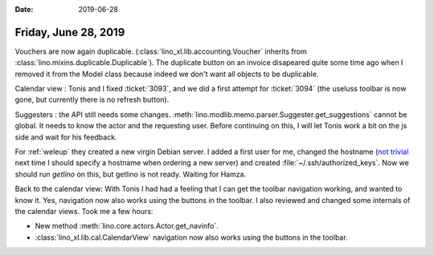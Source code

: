 :date: 2019-06-28

=====================
Friday, June 28, 2019
=====================

Vouchers are now again duplicable. (:class:`lino_xl.lib.accounting.Voucher`
inherits from :class:`lino.mixins.duplicable.Duplicable`).  The duplicate
button on an invoice disapeared quite some time ago when I removed it from the
Model class because indeed we don't want all objects to be duplicable.

Calendar view : Tonis and I fixed :ticket:`3093`, and we did a first attempt
for :ticket:`3094` (the useluss toolbar is now gone, but currently there is no
refresh button).

Suggesters : the API still needs some changes.
:meth:`lino.modlib.memo.parser.Suggester.get_suggestions` cannot be global. It needs to
know the actor and the requesting user. Before continuing on this, I will let
Tonis work a bit on the js side and wait for his feedback.

For :ref:`weleup` they created a new virgin Debian server.  I added a first
user for me, changed the hostname (`not trivial
<https://wiki.debian.org/HowTo/ChangeHostname>`__ next time I should specify a
hostname when ordering a new server) and created
:file:`~/.ssh/authorized_keys`.  Now we should run `getlino` on this, but
getlino is not ready.  Waiting for Hamza.

Back to the calendar view: With Tonis I had had a feeling that I can get the
toolbar navigation working, and wanted to know it. Yes, navigation now also
works using the buttons in the toolbar. I also reviewed and changed some
internals of the calendar views. Took me a few hours:

- New method :meth:`lino.core.actors.Actor.get_navinfo`.

- :class:`lino_xl.lib.cal.CalendarView` navigation now also works using the
  buttons in the toolbar.
